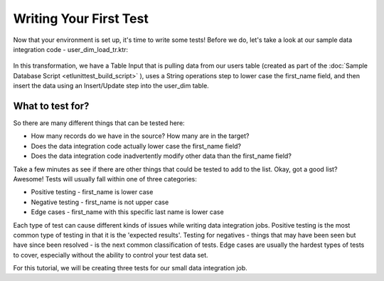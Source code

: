 Writing Your First Test
=======================

Now that your environment is set up, it's time to write some tests!  Before we do,
let's take a look at our sample data integration code - user_dim_load_tr.ktr:

 .. image:: ../images/tutorial/user_dim_load_tr.png

In this transformation, we have a Table Input that is pulling data from our users table (created as part of the
:doc:`Sample Database Script <etlunittest_build_script>` ), uses a String operations step to lower case the
first_name field, and then insert the data using an Insert/Update step into the user_dim table.

What to test for?
-----------------

So there are many different things that can be tested here:

* How many records do we have in the source?  How many are in the target?
* Does the data integration code actually lower case the first_name field?
* Does the data integration code inadvertently modify other data than the first_name field?

Take a few minutes as see if there are other things that could be tested to add to the list.  Okay,
got a good list?  Awesome!  Tests will usually fall within one of three categories:

* Positive testing - first_name is lower case
* Negative testing - first_name is not upper case
* Edge cases - first_name with this specific last name is lower case

Each type of test can cause different kinds of issues while writing data integration jobs.  Positive testing is the most
common type of testing in that it is the 'expected results'.  Testing for negatives - things that may have been seen but
have since been resolved - is the next common classification of tests.  Edge cases are usually the hardest types of
tests to cover, especially without the ability to control your test data set.

For this tutorial, we will be creating three tests for our small data integration job.